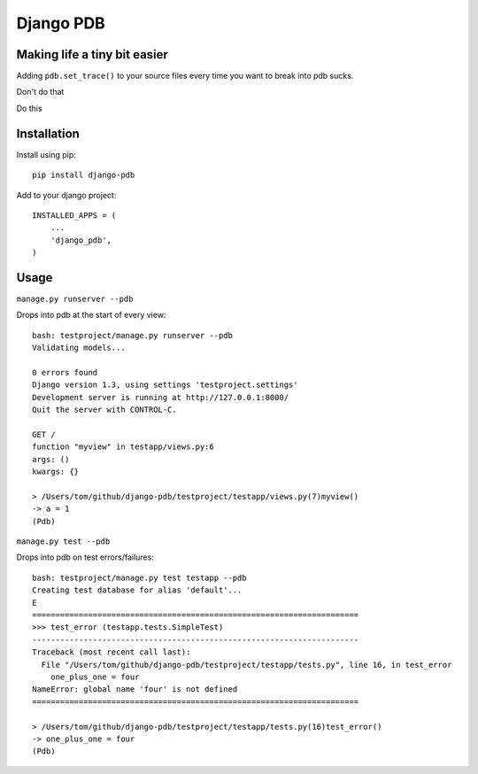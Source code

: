 Django PDB
==========

Making life a tiny bit easier
-----------------------------

Adding ``pdb.set_trace()`` to your source files every time you want to break into pdb sucks.

Don't do that

Do this

Installation
------------

Install using pip::

    pip install django-pdb

Add to your django project::

    INSTALLED_APPS = (
        ...
        'django_pdb',
    )

Usage
-----

``manage.py runserver --pdb``

Drops into pdb at the start of every view::

    bash: testproject/manage.py runserver --pdb
    Validating models...
    
    0 errors found
    Django version 1.3, using settings 'testproject.settings'
    Development server is running at http://127.0.0.1:8000/
    Quit the server with CONTROL-C.
    
    GET /
    function "myview" in testapp/views.py:6
    args: ()
    kwargs: {}
    
    > /Users/tom/github/django-pdb/testproject/testapp/views.py(7)myview()
    -> a = 1
    (Pdb) 

``manage.py test --pdb``

Drops into pdb on test errors/failures::

    bash: testproject/manage.py test testapp --pdb
    Creating test database for alias 'default'...
    E
    ======================================================================
    >>> test_error (testapp.tests.SimpleTest)
    ----------------------------------------------------------------------
    Traceback (most recent call last):
      File "/Users/tom/github/django-pdb/testproject/testapp/tests.py", line 16, in test_error
        one_plus_one = four
    NameError: global name 'four' is not defined
    ======================================================================
    
    > /Users/tom/github/django-pdb/testproject/testapp/tests.py(16)test_error()
    -> one_plus_one = four
    (Pdb) 
